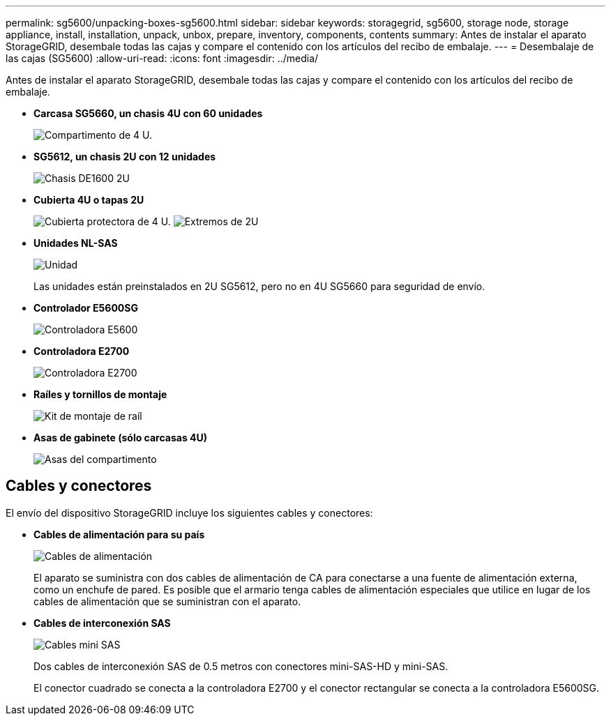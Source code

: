 ---
permalink: sg5600/unpacking-boxes-sg5600.html 
sidebar: sidebar 
keywords: storagegrid, sg5600, storage node, storage appliance, install, installation, unpack, unbox, prepare, inventory, components, contents 
summary: Antes de instalar el aparato StorageGRID, desembale todas las cajas y compare el contenido con los artículos del recibo de embalaje. 
---
= Desembalaje de las cajas (SG5600)
:allow-uri-read: 
:icons: font
:imagesdir: ../media/


[role="lead"]
Antes de instalar el aparato StorageGRID, desembale todas las cajas y compare el contenido con los artículos del recibo de embalaje.

* *Carcasa SG5660, un chasis 4U con 60 unidades*
+
image::../media/appliance_enclosure.gif[Compartimento de 4 U.]

* *SG5612, un chasis 2U con 12 unidades*
+
image::../media/appliance_enclosure_2u.gif[Chasis DE1600 2U]

* *Cubierta 4U o tapas 2U*
+
image:../media/appliance_bezel.gif["Cubierta protectora de 4 U."] image:../media/appliance_bezel_2u_endcaps.gif["Extremos de 2U"]

* *Unidades NL-SAS*
+
image::../media/appliance_drive.gif[Unidad]

+
Las unidades están preinstalados en 2U SG5612, pero no en 4U SG5660 para seguridad de envío.

* *Controlador E5600SG*
+
image::../media/sga_controller_5600_diagram.gif[Controladora E5600]

* *Controladora E2700*
+
image::../media/sga_controller_2700_diagram.gif[Controladora E2700]

* *Raíles y tornillos de montaje*
+
image::../media/appliance_mounting_rail_kit.png[Kit de montaje de raíl]

* *Asas de gabinete (sólo carcasas 4U)*
+
image::../media/appliance_enclosure_handles.gif[Asas del compartimento]





== Cables y conectores

El envío del dispositivo StorageGRID incluye los siguientes cables y conectores:

* *Cables de alimentación para su país*
+
image::../media/appliance_power_cords.gif[Cables de alimentación]

+
El aparato se suministra con dos cables de alimentación de CA para conectarse a una fuente de alimentación externa, como un enchufe de pared. Es posible que el armario tenga cables de alimentación especiales que utilice en lugar de los cables de alimentación que se suministran con el aparato.

* *Cables de interconexión SAS*
+
image::../media/appliance_mini_sas_cables.gif[Cables mini SAS]

+
Dos cables de interconexión SAS de 0.5 metros con conectores mini-SAS-HD y mini-SAS.

+
El conector cuadrado se conecta a la controladora E2700 y el conector rectangular se conecta a la controladora E5600SG.


